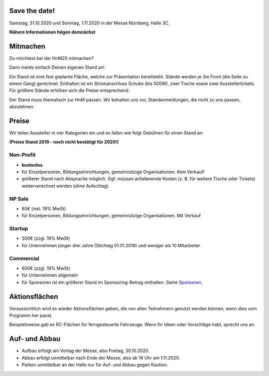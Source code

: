 .. title: Aussteller
.. slug: aussteller
.. date: 2020-01-11 13:15:18 UTC+01:00
.. tags: 
.. category: 
.. link: 
.. description: 
.. type: text



Save the date!
--------------

Samstag, 31.10.2020 und Sonntag, 1.11.2020 in der Messe Nürnberg, Halle 3C.


**Nähere Informationen folgen demnächst**


Mitmachen
-----------

Du möchtest bei der HnM20 mitmachen? 

Dann melde einfach Deinen eigenen Stand an!

Ein Stand ist eine fest geplante Fläche, welche zur Präsentation bereitsteht. Stände werden je 3m Front (die Seite zu einem Gang) gerechnet.
Enthalten ist ein Stromanschluss Schuko (bis 500W), zwei Tische sowie zwei Ausstellertickets. Für größere Stände erhöhen sich die Preise entsprechend.

Der Stand muss thematisch zur HnM passen. Wir behalten uns vor, Standanmeldungen, die nicht zu uns passen, abzulehnen.


Preise
-------

Wir teilen Aussteller in vier Kategorien ein und es fallen wie folgt Gebühren für einen Stand an: 

**(Preise Stand 2019 - noch nicht bestätigt für 2020!)**


Non-Profit
~~~~~~~~~~

* **kostenlos**
* für Einzelpersonen, Bildungseinrichtungen, gemeinnützige Organisationen. Kein Verkauf!
* größerer Stand nach Absprache möglich. Ggf. müssen anfallenende Kosten (z. B. für weitere Tische oder Tickets) weiterverechnet werden (ohne Aufschlag).

NP Sale
~~~~~~~~

* 60€ (inkl. 19% MwSt)
* für Einzelpersonen, Bildungseinrichtungen, gemeinnützige Organisationen. Mit Verkauf


Startup
~~~~~~~~~~

* 300€ (zzgl. 19% MwSt)
* für Unternehmen jünger drei Jahre (Stichtag 01.01.2019) und weniger als 10 Mitarbeiter

Commercial
~~~~~~~~~~~

* 600€ (zzgl. 19% MwSt)
* für Unternehmen allgemein
* für Sponsoren ist ein größerer Stand im Sponsoring-Betrag enthalten. Siehe Sponsoren_.


Aktionsflächen
---------------

Voraussichtlich wird es wieder Aktionsflächen geben, die von allen Teilnehmern genutzt werden können, wenn dies vom Programm her passt.

Beispielsweise gab es RC-Flächen für ferngesteuerte Fahrzeuge. Wenn Ihr Ideen oder Vorschläge habt, sprecht uns an.



Auf- und Abbau
---------------

* Aufbau erfolgt am Vortag der Messe, also Freitag, 30.10.2020.
* Abbau erfolgt unmittelbar nach Ende der Messe, also ab 16 Uhr am 1.11.2020.
* Parken unmittelbar an der Halle nur für Auf- und Abbau gegen Kaution.




.. Links

.. _Sponsoren: link://slug/sponsoren


